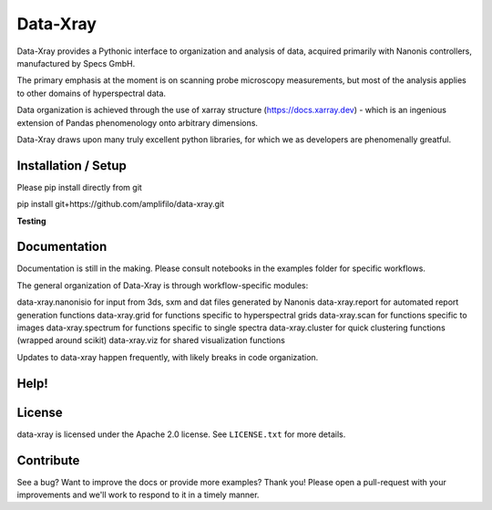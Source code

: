 =============
Data-Xray
=============

Data-Xray provides a Pythonic interface to organization and analysis of
data, acquired primarily with Nanonis controllers, manufactured by Specs GmbH.

The primary emphasis at the moment is on scanning probe microscopy measurements,
but most of the analysis applies to other domains of hyperspectral data.

Data organization is achieved through the use of xarray structure (https://docs.xarray.dev) - which is 
an ingenious extension of Pandas phenomenology onto arbitrary dimensions.

Data-Xray draws upon many truly excellent python libraries, for which we as developers
are phenomenally greatful. 

Installation / Setup
********************

Please pip install directly from git 

pip install git+https://github.com/amplifilo/data-xray.git

**Testing**


Documentation
*************

Documentation is still in the making. Please consult notebooks in the examples folder
for specific workflows.

The general organization of Data-Xray is through workflow-specific modules:

data-xray.nanonisio for input from 3ds, sxm and dat files generated by Nanonis
data-xray.report for automated report generation functions
data-xray.grid for functions specific to hyperspectral grids
data-xray.scan for functions specific to images
data-xray.spectrum for functions specific to single spectra
data-xray.cluster for quick clustering functions (wrapped around scikit)
data-xray.viz for shared visualization functions

Updates to data-xray happen frequently, with likely breaks in code organization.

Help!
*****

License
*******

data-xray is licensed under the Apache 2.0 license. See ``LICENSE.txt`` for
more details.

Contribute
**********

See a bug? Want to improve the docs or provide more examples? Thank you!
Please open a pull-request with your improvements and we'll work to respond
to it in a timely manner.
